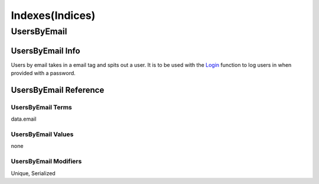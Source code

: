 ================
Indexes(Indices)
================

------------
UsersByEmail
------------

#################
UsersByEmail Info
#################

Users by email takes in a email tag and spits out a user.
It is to be used with the
`Login <https://docs.fauna.com/fauna/current/api/fql/functions/login?lang=javascript>`_ function to log users in when provided with a password.

######################
UsersByEmail Reference
######################

******************
UsersByEmail Terms
******************

data.email

*******************
UsersByEmail Values
*******************

none

**********************
UsersByEmail Modifiers
**********************

Unique,
Serialized

